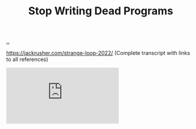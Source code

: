 :PROPERTIES:
:ID: 595b4aa8-b167-462c-b9b7-303143a66921
:END:
#+TITLE: Stop Writing Dead Programs

[[file:..][..]]

https://jackrusher.com/strange-loop-2022/ (Complete transcript with links to all references)

#+begin_export html
<iframe class="youtube-video" src="https://www.youtube.com/embed/8Ab3ArE8W3s" title="YouTube video player" frameborder="0" allow="accelerometer; autoplay; clipboard-write; encrypted-media; gyroscope; picture-in-picture; web-share" allowfullscreen></iframe>
#+end_export
